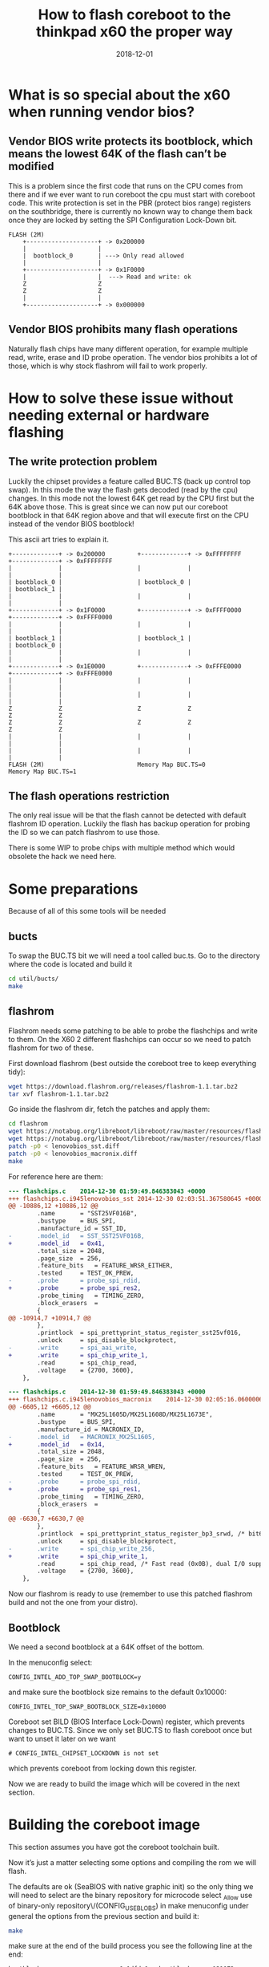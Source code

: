 #+title: How to flash coreboot to the thinkpad x60 the proper way
#+date: 2018-12-01
#+lastmod: 2021-09-28
#+categories[]: 
#+tags[]: 
#+images[]: 
#+keyphrase: 
#+description:
#+seotitle: 
#+seo: true
#+math: false
#+slider: false
#+private: false
#+draft: false


* What is so special about the x60 when running vendor bios?
** Vendor BIOS write protects its bootblock, which means the lowest 64K of the flash can’t be modified

This is a problem since the first code that runs on the CPU comes from there and if we ever want to run coreboot the cpu must start with coreboot code. This write protection is set in the PBR (protect bios range) registers on the southbridge, there is currently no known way to change them back once they are locked by setting the SPI Configuration Lock-Down bit.

#+BEGIN_EXAMPLE
FLASH (2M)
    +--------------------+ -> 0x200000
    |                    |
    |  bootblock_0       | ---> Only read allowed
    |                    |
    +--------------------+ -> 0x1F0000
    |                    |  ---> Read and write: ok
    Z                    Z
    Z                    Z
    |                    |
    +--------------------+ -> 0x000000
#+END_EXAMPLE

** Vendor BIOS prohibits many flash operations

Naturally flash chips have many different operation, for example multiple read, write, erase and ID probe operation. The vendor bios prohibits a lot of those, which is why stock flashrom will fail to work properly.
* How to solve these issue without needing external or hardware flashing
** The write protection problem

Luckily the chipset provides a feature called BUC.TS (back up control top swap). In this mode the way the flash gets decoded (read by the cpu) changes. In this mode not the lowest 64K get read by the CPU first but the 64K above those. This is great since we can now put our coreboot bootblock in that 64K region above and that will execute first on the CPU instead of the vendor BIOS bootblock!

This ascii art tries to explain it.

#+BEGIN_EXAMPLE
    +-------------+ -> 0x200000         +-------------+ -> 0xFFFFFFFF       +-------------+ -> 0xFFFFFFFF
    |             |                     |             |                     |             |
    | bootblock_0 |                     | bootblock_0 |                     | bootblock_1 |
    |             |                     |             |                     |             |
    +-------------+ -> 0x1F0000         +-------------+ -> 0xFFFF0000       +-------------+ -> 0xFFFF0000
    |             |                     |             |                     |             |
    | bootblock_1 |                     | bootblock_1 |                     | bootblock_0 |
    |             |                     |             |                     |             |
    +-------------+ -> 0x1E0000         +-------------+ -> 0xFFFE0000       +-------------+ -> 0xFFFE0000
    |             |                     |             |                     |             |
    |             |                     |             |                     |             |
    Z             Z                     Z             Z                     Z             Z
    Z             Z                     Z             Z                     Z             Z
    |             |                     |             |                     |             |
    |             |                     |             |                     |             |
    FLASH (2M)                          Memory Map BUC.TS=0               Memory Map BUC.TS=1
#+END_EXAMPLE

** The flash operations restriction

The only real issue will be that the flash cannot be detected with default flashrom ID operation. Luckily the flash has backup operation for probing the ID so we can patch flashrom to use those.

There is some WIP to probe chips with multiple method which would obsolete the hack we need here.
* Some preparations

Because of all of this some tools will be needed
** bucts

To swap the BUC.TS bit we will need a tool called buc.ts. Go to the directory where the code is located and build it

#+BEGIN_SRC bash
cd util/bucts/
make
#+END_SRC

** flashrom

Flashrom needs some patching to be able to probe the flashchips and write to them. On the X60 2 different flashchips can occur so we need to patch flashrom for two of these.

First download flashrom (best outside the coreboot tree to keep everything tidy):

#+BEGIN_SRC bash
    wget https://download.flashrom.org/releases/flashrom-1.1.tar.bz2
    tar xvf flashrom-1.1.tar.bz2
#+END_SRC

Go inside the flashrom dir, fetch the patches and apply them:

#+BEGIN_SRC bash
  cd flashrom
  wget https://notabug.org/libreboot/libreboot/raw/master/resources/flashrom/patch/lenovobios_sst.diff
  wget https://notabug.org/libreboot/libreboot/raw/master/resources/flashrom/patch/lenovobios_macronix.diff
  patch -p0 < lenovobios_sst.diff
  patch -p0 < lenovobios_macronix.diff
  make
#+END_SRC

For reference here are them:

#+BEGIN_SRC diff
  --- flashchips.c    2014-12-30 01:59:49.846383043 +0000
  +++ flashchips.c.i945lenovobios_sst 2014-12-30 02:03:51.367580645 +0000
  @@ -10886,12 +10886,12 @@
          .name       = "SST25VF016B",
          .bustype    = BUS_SPI,
          .manufacture_id = SST_ID,
  -       .model_id   = SST_SST25VF016B,
  +       .model_id   = 0x41,
          .total_size = 2048,
          .page_size  = 256,
          .feature_bits   = FEATURE_WRSR_EITHER,
          .tested     = TEST_OK_PREW,
  -       .probe      = probe_spi_rdid,
  +       .probe      = probe_spi_res2,
          .probe_timing   = TIMING_ZERO,
          .block_erasers  =
          {
  @@ -10914,7 +10914,7 @@
          },
          .printlock  = spi_prettyprint_status_register_sst25vf016,
          .unlock     = spi_disable_blockprotect,
  -       .write      = spi_aai_write,
  +       .write      = spi_chip_write_1,
          .read       = spi_chip_read,
          .voltage    = {2700, 3600},
      },

  --- flashchips.c    2014-12-30 01:59:49.846383043 +0000
  +++ flashchips.c.i945lenovobios_macronix    2014-12-30 02:05:16.060000647 +0000
  @@ -6605,12 +6605,12 @@
          .name       = "MX25L1605D/MX25L1608D/MX25L1673E",
          .bustype    = BUS_SPI,
          .manufacture_id = MACRONIX_ID,
  -       .model_id   = MACRONIX_MX25L1605,
  +       .model_id   = 0x14,
          .total_size = 2048,
          .page_size  = 256,
          .feature_bits   = FEATURE_WRSR_WREN,
          .tested     = TEST_OK_PREW,
  -       .probe      = probe_spi_rdid,
  +       .probe      = probe_spi_res1,
          .probe_timing   = TIMING_ZERO,
          .block_erasers  =
          {
  @@ -6630,7 +6630,7 @@
          },
          .printlock  = spi_prettyprint_status_register_bp3_srwd, /* bit6: Continuously Program (CP) mode */
          .unlock     = spi_disable_blockprotect,
  -       .write      = spi_chip_write_256,
  +       .write      = spi_chip_write_1,
          .read       = spi_chip_read, /* Fast read (0x0B), dual I/O supported */
          .voltage    = {2700, 3600},
      },
#+END_SRC

Now our flashrom is ready to use (remember to use this patched flashrom build and not the one from your distro).
** Bootblock

We need a second bootblock at a 64K offset of the bottom.

In the menuconfig select:

#+BEGIN_EXAMPLE
CONFIG_INTEL_ADD_TOP_SWAP_BOOTBLOCK=y
#+END_EXAMPLE

and make sure the bootblock size remains to the default 0x10000:

#+BEGIN_EXAMPLE
CONFIG_INTEL_TOP_SWAP_BOOTBLOCK_SIZE=0x10000
#+END_EXAMPLE

Coreboot set BILD (BIOS Interface Lock-Down) register, which prevents changes to BUC.TS. Since we only set BUC.TS to flash coreboot once but want to unset it later on we want

#+BEGIN_EXAMPLE
# CONFIG_INTEL_CHIPSET_LOCKDOWN is not set
#+END_EXAMPLE

which prevents coreboot from locking down this register.

Now we are ready to build the image which will be covered in the next section.
* Building the coreboot image

This section assumes you have got the coreboot toolchain built.

Now it’s just a matter selecting some options and compiling the rom we will flash.

The defaults are ok (SeaBIOS with native graphic init) so the only thing we will need to select are the binary repository for microcode select _Allow use of binary-only repository\/(CONFIG_USEBLOBS) in make menuconfig under general the options from the previous section and build it:

#+BEGIN_SRC bash
make
#+END_SRC

make sure at the end of the build process you see the following line at the end:

#+BEGIN_EXAMPLE
bootblock                      0x1dfdc0   bootblock      131072 none
#+END_EXAMPLE

The bootblock file must be exactly! 0x131072 (128K) large. It contains both the regular and the bucts bootblock.
* Flashing the coreboot rom

This is the exciting part where we will actually flash coreboot to the motherboard.

So our rom is now inside the coreboot tree sitting at build/coreboot.rom flashrom is in whichever place you downloaded, patched and build flashrom and bucts is under util/bucts/bucts

Let’s get started. First backup the vendor bios in case something goes wrong. For this we need to use our special flashrom:

#+BEGIN_SRC bash
./path/to/flashrom/flashrom --programmer internal -r backup.rom
#+END_SRC

We want to be absolutely sure we got a proper backup so let’s verify it against the flash.

#+BEGIN_SRC bash
./path/to/flashrom/flashrom --programmer internal --verify backup.rom
#+END_SRC

Now put that backup.rom somewhere safe like on an USB drive.

Now we want to flip BUC.TS

#+BEGIN_SRC bash
util/bucts/bucts --set
#+END_SRC

Now the scary/fun part: flashing the actual rom. Because the bottom part of the flash is write protected we want to skip writing to it because that will have flashrom print out some scary messages. To do this we will be using a layout. Create a file, x60_layout with the following content:

#+BEGIN_EXAMPLE
0x00000000:0x001effff RW
0x001f0000:0x001fffff RO
#+END_EXAMPLE

And let’s flash it using this layout

#+BEGIN_SRC bash
./path/to/flashrom/flashrom --programmer internal --write build/coreboot.rm --layout x60_layout --image RW
#+END_SRC

Flashrom will try some erase function (that the vendor BIOS prohibits using) but will succeed in the end. Note that it can take some time because slow write operations have have to be used.

One thing you still want to do before rebooting is setting coreboot settings, located in the rtc nvram or cmos to their default values: start in the coreboot tree

#+BEGIN_SRC bash
cd util/nvramtool
make
./nvramtool -y ../../src/mainboard/lenovo/x60/cmos.layout -p ../../src/mainboard/lenovo/x60/cmos.default
#+END_SRC

And done!

*NOTE: If flashrom complains, then don’t reboot and report to #coreboot chat on freenode irc!*

Well almost. If BUC.TS gets 0 again (which happens if you pull the RTC CMOS ‘yellow’ battery) it will start the vendor bootblock again and we have a brick. So we need to flash coreboot again which is now possible because coreboot does not write protect the flash/bootblock like vendor does it.

So reboot from first flash, assuming flashrom did not complain previous. Simply flash the rom again and we are done (for real now) and set bucts to 0 again:

#+BEGIN_SRC bash
flashrom -p internal -w build/coreboot.rom
util/bucts/bucts --unset
#+END_SRC

*It is really important to set BUC.TS to zero again.* When you build coreboot normally it won’t have a bucts bootblock and will therefore fail to boot (although pulling the cmos battery will do the trick too).

Note that you can use your distro’s flashrom now. When building a new coreboot rom, you now don’t need to select ~CONFIG_INTEL_ADD_TOP_SWAP_BOOTBLOCK=y~ anymore.

*NOTE: you might want to re-flash a new build with ~CONFIG_INTEL_CHIPSET_LOCKDOWN=y~ set since locking down the system is a desirable security feature.*

* TODO

Add this to the coreboot documentation
